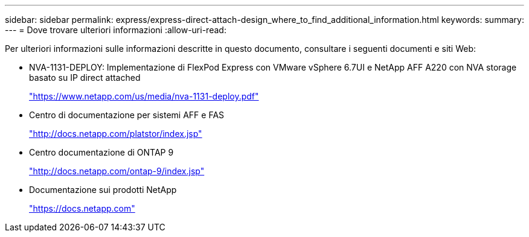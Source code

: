 ---
sidebar: sidebar 
permalink: express/express-direct-attach-design_where_to_find_additional_information.html 
keywords:  
summary:  
---
= Dove trovare ulteriori informazioni
:allow-uri-read: 


[role="lead"]
Per ulteriori informazioni sulle informazioni descritte in questo documento, consultare i seguenti documenti e siti Web:

* NVA-1131-DEPLOY: Implementazione di FlexPod Express con VMware vSphere 6.7UI e NetApp AFF A220 con NVA storage basato su IP direct attached
+
https://www.netapp.com/us/media/nva-1131-deploy.pdf["https://www.netapp.com/us/media/nva-1131-deploy.pdf"^]

* Centro di documentazione per sistemi AFF e FAS
+
http://docs.netapp.com/platstor/index.jsp["http://docs.netapp.com/platstor/index.jsp"^]

* Centro documentazione di ONTAP 9
+
http://docs.netapp.com/ontap-9/index.jsp["http://docs.netapp.com/ontap-9/index.jsp"^]

* Documentazione sui prodotti NetApp
+
https://docs.netapp.com["https://docs.netapp.com"^]


